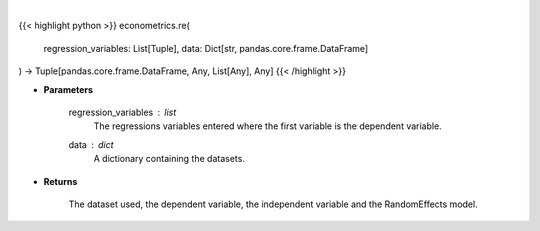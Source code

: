 .. role:: python(code)
    :language: python
    :class: highlight

|

.. raw:: html

    <h3>
    > The random effects model is virtually identical to the pooled OLS model except that is accounts for the
    structure of the model and so is more efficient. Random effects uses a quasi-demeaning strategy which
    subtracts the time average of the within entity values to account for the common shock. [Source: LinearModels]
    </h3>

{{< highlight python >}}
econometrics.re(
    regression_variables: List[Tuple],
    data: Dict[str,
    pandas.core.frame.DataFrame]
) -> Tuple[pandas.core.frame.DataFrame, Any, List[Any], Any]
{{< /highlight >}}

* **Parameters**

    regression_variables : *list*
        The regressions variables entered where the first variable is
        the dependent variable.
    data : *dict*
        A dictionary containing the datasets.

    
* **Returns**

    The dataset used, the dependent variable, the independent variable and
    the RandomEffects model.
    